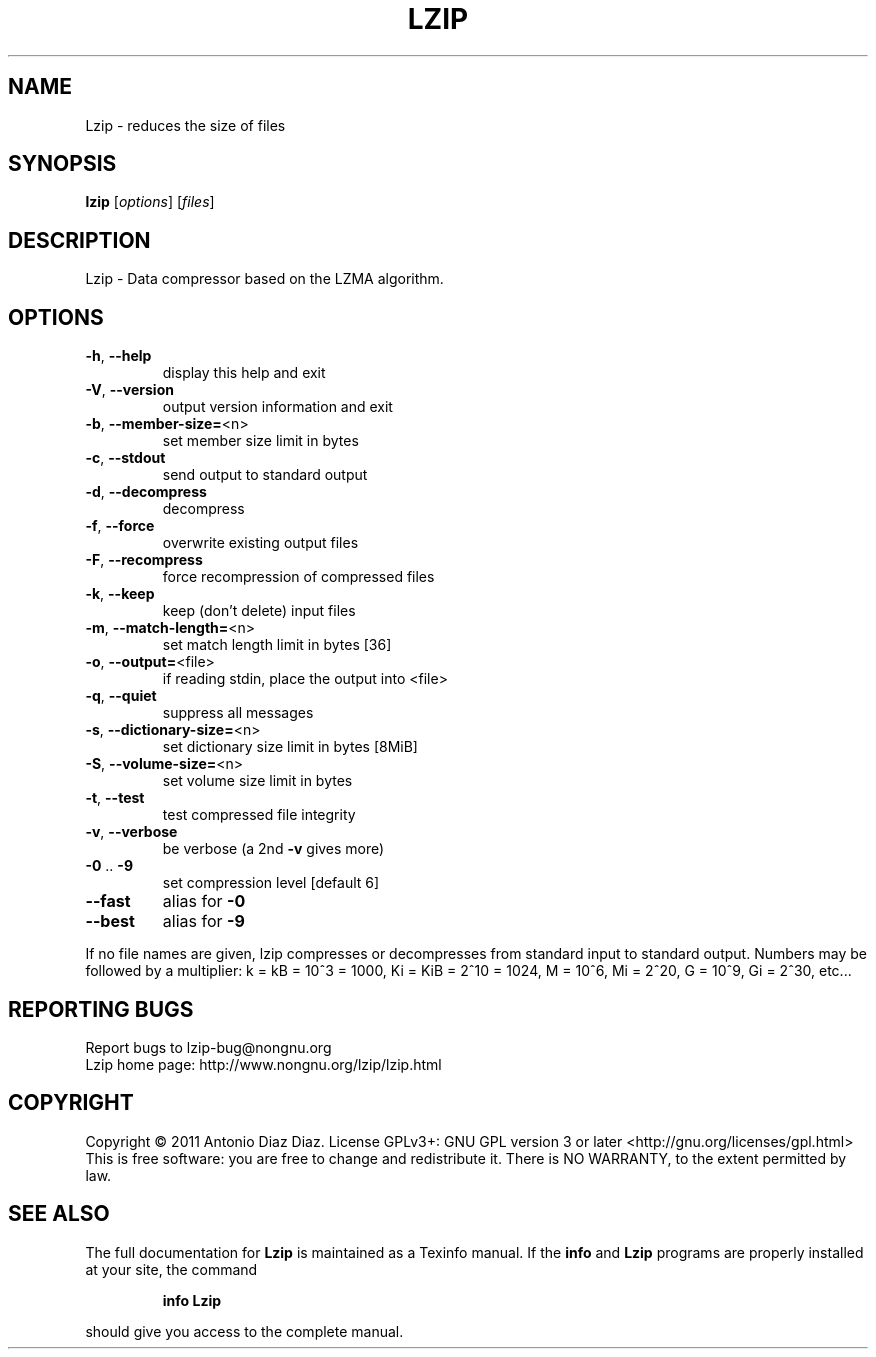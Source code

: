 .\" DO NOT MODIFY THIS FILE!  It was generated by help2man 1.37.1.
.TH LZIP "1" "April 2011" "Lzip 1.12" "User Commands"
.SH NAME
Lzip \- reduces the size of files
.SH SYNOPSIS
.B lzip
[\fIoptions\fR] [\fIfiles\fR]
.SH DESCRIPTION
Lzip \- Data compressor based on the LZMA algorithm.
.SH OPTIONS
.TP
\fB\-h\fR, \fB\-\-help\fR
display this help and exit
.TP
\fB\-V\fR, \fB\-\-version\fR
output version information and exit
.TP
\fB\-b\fR, \fB\-\-member\-size=\fR<n>
set member size limit in bytes
.TP
\fB\-c\fR, \fB\-\-stdout\fR
send output to standard output
.TP
\fB\-d\fR, \fB\-\-decompress\fR
decompress
.TP
\fB\-f\fR, \fB\-\-force\fR
overwrite existing output files
.TP
\fB\-F\fR, \fB\-\-recompress\fR
force recompression of compressed files
.TP
\fB\-k\fR, \fB\-\-keep\fR
keep (don't delete) input files
.TP
\fB\-m\fR, \fB\-\-match\-length=\fR<n>
set match length limit in bytes [36]
.TP
\fB\-o\fR, \fB\-\-output=\fR<file>
if reading stdin, place the output into <file>
.TP
\fB\-q\fR, \fB\-\-quiet\fR
suppress all messages
.TP
\fB\-s\fR, \fB\-\-dictionary\-size=\fR<n>
set dictionary size limit in bytes [8MiB]
.TP
\fB\-S\fR, \fB\-\-volume\-size=\fR<n>
set volume size limit in bytes
.TP
\fB\-t\fR, \fB\-\-test\fR
test compressed file integrity
.TP
\fB\-v\fR, \fB\-\-verbose\fR
be verbose (a 2nd \fB\-v\fR gives more)
.TP
\fB\-0\fR .. \fB\-9\fR
set compression level [default 6]
.TP
\fB\-\-fast\fR
alias for \fB\-0\fR
.TP
\fB\-\-best\fR
alias for \fB\-9\fR
.PP
If no file names are given, lzip compresses or decompresses
from standard input to standard output.
Numbers may be followed by a multiplier: k = kB = 10^3 = 1000,
Ki = KiB = 2^10 = 1024, M = 10^6, Mi = 2^20, G = 10^9, Gi = 2^30, etc...
.SH "REPORTING BUGS"
Report bugs to lzip\-bug@nongnu.org
.br
Lzip home page: http://www.nongnu.org/lzip/lzip.html
.SH COPYRIGHT
Copyright \(co 2011 Antonio Diaz Diaz.
License GPLv3+: GNU GPL version 3 or later <http://gnu.org/licenses/gpl.html>
.br
This is free software: you are free to change and redistribute it.
There is NO WARRANTY, to the extent permitted by law.
.SH "SEE ALSO"
The full documentation for
.B Lzip
is maintained as a Texinfo manual.  If the
.B info
and
.B Lzip
programs are properly installed at your site, the command
.IP
.B info Lzip
.PP
should give you access to the complete manual.
